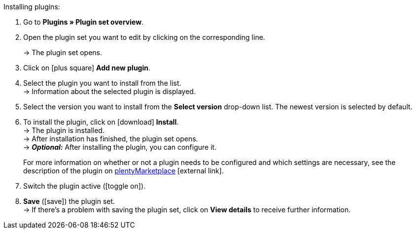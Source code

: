 :icons: font
:docinfodir: /workspace/manual-adoc
:docinfo1:

[.instruction]
Installing plugins:

. Go to *Plugins » Plugin set overview*.
. Open the plugin set you want to edit by clicking on the corresponding line.
ifdef::main-client[]
*_Note:_*The plugin set must be linked to the main client.
endif::main-client[]
+
→ The plugin set opens.
. Click on icon:plus-square[role=green] *Add new plugin*.
ifdef::plugin[]
. Select *{plugin}* from the plugin list. +
→ Information about *{plugin}* is displayed.
endif::[]
ifndef::plugin[]
. Select the plugin you want to install from the list. +
→ Information about the selected plugin is displayed.
endif::[]
. Select the version you want to install from the *Select version* drop-down list. The newest version is selected by default.
. To install the plugin, click on icon:download[role=purple] *Install*. +
→ The plugin is installed. +
→ After installation has finished, the plugin set opens. +
ifdef::plugin[]
→ Now you can configure the plugin. To do so, proceed as described below.
endif::[]
ifdef::priority[]
. Open the *Set priorities* menu.
. Set the priority for *{plugin}* to {priority}.
. *Save* the priorities.
endif::priority[]
ifndef::plugin[]
→ *_Optional:_* After installing the plugin, you can configure it.
+
For more information on whether or not a plugin needs to be configured and which settings are necessary, see the description of the plugin on link:https://marketplace.plentymarkets.com[plentyMarketplace^]{nbsp}icon:external-link[].
endif::[]
. Switch the plugin active (icon:toggle-on[role=blue]).
. *Save* (icon:save[role=green]) the plugin set. +
→ If there’s a problem with saving the plugin set, click on *View details* to receive further information.

:!plugin:
:!priority:
:!main-client:
